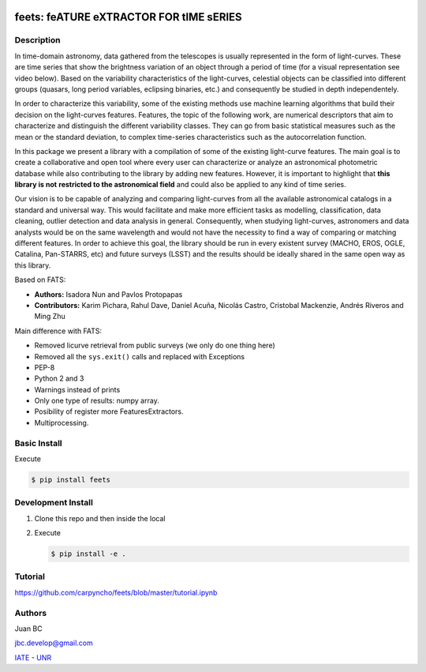 .. image:: res/logo_medium.png
    :align: left
    :scale: 25%
    :alt: Corral

feets: feATURE eXTRACTOR FOR tIME sERIES
========================================

.. image:: https://badge.fury.io/py/feets.svg
    :target: https://badge.fury.io/py/feets
    :alt: PyPi Version

.. image:: https://travis-ci.org/carpyncho/feets.svg?branch=master
    :target: https://travis-ci.org/carpyncho/feets
    :alt: Build Status

.. image:: https://img.shields.io/badge/License-MIT-blue.svg
   :target: https://tldrlegal.com/license/mit-license
   :alt: License

.. image:: https://img.shields.io/badge/python-2.7-blue.svg
   :target: https://badge.fury.io/py/scikit-criteria
   :alt: Python 2.7

.. image:: https://img.shields.io/badge/python-3.5-blue.svg
   :target: https://badge.fury.io/py/scikit-criteria
   :alt: Python 3.5

Description
-----------

In time-domain astronomy, data gathered from the telescopes is usually
represented in the form of light-curves. These are time series that show the
brightness variation of an object through a period of time
(for a visual representation see video below). Based on the variability
characteristics of the light-curves, celestial objects can be classified into
different groups (quasars, long period variables, eclipsing binaries, etc.)
and consequently be studied in depth independentely.

In order to characterize this variability, some of the existing methods use
machine learning algorithms that build their decision on the light-curves
features. Features, the topic of the following work, are numerical descriptors
that aim to characterize and distinguish the different variability classes.
They can go from basic statistical measures such as the mean or the standard
deviation, to complex time-series characteristics such as the autocorrelation
function.

In this package we present a library with a compilation of some of the
existing light-curve features. The main goal is to create a collaborative and
open tool where every user can characterize or analyze an astronomical
photometric database while also contributing to the library by adding new
features. However, it is important to highlight that **this library is not**
**restricted to the astronomical field** and could also be applied to any kind
of time series.

Our vision is to be capable of analyzing and comparing light-curves from all
the available astronomical catalogs in a standard and universal way. This
would facilitate and make more efficient tasks as modelling, classification,
data cleaning, outlier detection and data analysis in general. Consequently,
when studying light-curves, astronomers and data analysts would be on the same
wavelength and would not have the necessity to find a way of comparing or
matching different features. In order to achieve this goal, the library should
be run in every existent survey (MACHO, EROS, OGLE, Catalina, Pan-STARRS, etc)
and future surveys (LSST) and the results should be ideally shared in the same
open way as this library.

Based on FATS:

- **Authors:** Isadora Nun and Pavlos Protopapas
- **Contributors:** Karim Pichara, Rahul Dave, Daniel Acuña, Nicolás Castro,
  Cristobal Mackenzie, Andrés Riveros and Ming Zhu

Main difference with FATS:

- Removed licurve retrieval from public surveys (we only do one thing here)
- Removed all the ``sys.exit()`` calls and replaced with Exceptions
- PEP-8
- Python 2 and 3
- Warnings instead of prints
- Only one type of results: numpy array.
- Posibility of register more FeaturesExtractors.
- Multiprocessing.


Basic Install
-------------

Execute

.. code-block:: bash

    $ pip install feets


Development Install
-------------------

1.  Clone this repo and then inside the local
2.  Execute

    .. code-block:: bash

        $ pip install -e .


Tutorial
--------

https://github.com/carpyncho/feets/blob/master/tutorial.ipynb


Authors
-------

Juan BC

jbc.develop@gmail.com

`IATE <http://iate.oac.uncor.edu/>`_ - `UNR <http://unr.edu.ar/>`_
